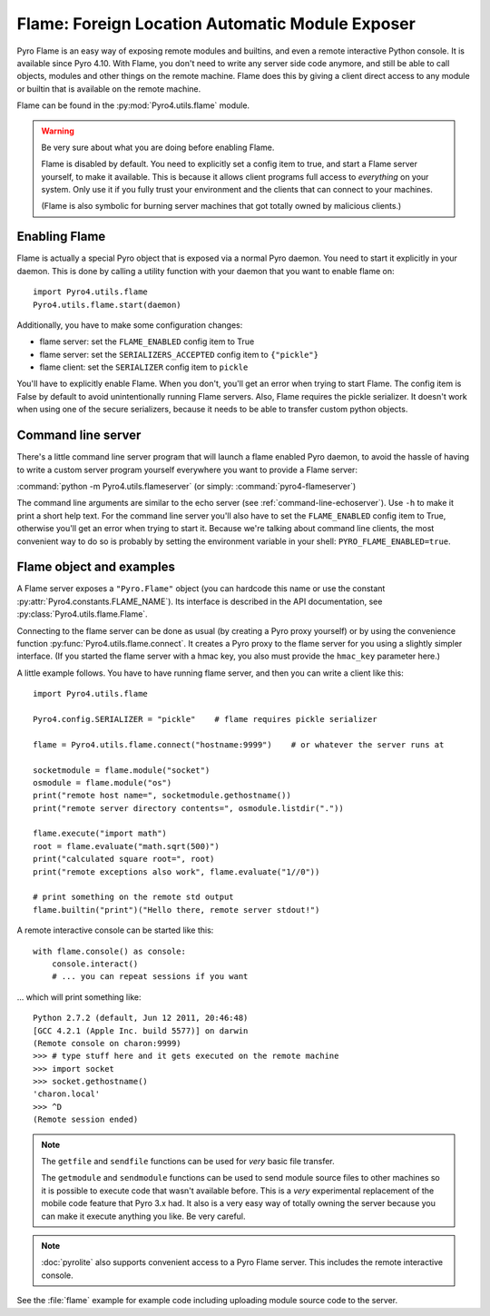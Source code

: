 .. index:: FLAME

************************************************
Flame: Foreign Location Automatic Module Exposer
************************************************

.. image:: _static/flammable.png
       :align: left

Pyro Flame is an easy way of exposing remote modules and builtins, and even a remote interactive
Python console. It is available since Pyro 4.10.
With Flame, you don't need to write any server side code anymore, and still be
able to call objects, modules and other things on the remote machine.
Flame does this by giving a client direct access to any module or builtin that is available on the remote machine.

Flame can be found in the :py:mod:`Pyro4.utils.flame` module.

.. warning:: Be very sure about what you are doing before enabling Flame.

    Flame is disabled by default. You need to explicitly set a config item
    to true, and start a Flame server yourself, to make it available.
    This is because it allows client programs full access to *everything* on your system.
    Only use it if you fully trust your environment and the clients that can connect to your machines.

    (Flame is also symbolic for burning server machines that got totally owned by malicious clients.)


.. index:: enabling Flame

Enabling Flame
==============
Flame is actually a special Pyro object that is exposed via a normal Pyro daemon.
You need to start it explicitly in your daemon. This is done by calling a utility
function with your daemon that you want to enable flame on::

    import Pyro4.utils.flame
    Pyro4.utils.flame.start(daemon)

Additionally, you have to make some configuration changes:

* flame server: set the ``FLAME_ENABLED`` config item to True
* flame server: set the ``SERIALIZERS_ACCEPTED`` config item to ``{"pickle"}``
* flame client: set the ``SERIALIZER`` config item to ``pickle``

You'll have to explicitly enable Flame. When you don't, you'll
get an error when trying to start Flame. The config item is False by default
to avoid unintentionally running Flame servers.
Also, Flame requires the pickle serializer. It doesn't work when using one of
the secure serializers, because it needs to be able to transfer custom python objects.


.. index::
    double: command line; Flame server

Command line server
===================
There's a little command line server program that will launch a flame enabled Pyro daemon,
to avoid the hassle of having to write a custom server program yourself everywhere you want
to provide a Flame server:

:command:`python -m Pyro4.utils.flameserver` (or simply: :command:`pyro4-flameserver`)

The command line arguments are similar to the echo server (see :ref:`command-line-echoserver`).
Use ``-h`` to make it print a short help text. For the command line server you'll also have
to set the ``FLAME_ENABLED`` config item to True, otherwise you'll get an error when trying to start it.
Because we're talking about command line clients, the most convenient way to do so is probably by
setting the environment variable in your shell: ``PYRO_FLAME_ENABLED=true``.


.. index:: Flame object

Flame object and examples
=========================
A Flame server exposes a ``"Pyro.Flame"`` object (you can hardcode this name or use the
constant :py:attr:`Pyro4.constants.FLAME_NAME`).
Its interface is described in the API documentation, see :py:class:`Pyro4.utils.flame.Flame`.

Connecting to the flame server can be done as usual (by creating a Pyro proxy yourself)
or by using the convenience function :py:func:`Pyro4.utils.flame.connect`.
It creates a Pyro proxy to the flame server for you using a slightly simpler interface.
(If you started the flame server with a hmac key, you also must provide the ``hmac_key`` parameter here.)

A little example follows. You have to have running flame server, and then you can write a client like this::

    import Pyro4.utils.flame

    Pyro4.config.SERIALIZER = "pickle"    # flame requires pickle serializer

    flame = Pyro4.utils.flame.connect("hostname:9999")    # or whatever the server runs at

    socketmodule = flame.module("socket")
    osmodule = flame.module("os")
    print("remote host name=", socketmodule.gethostname())
    print("remote server directory contents=", osmodule.listdir("."))

    flame.execute("import math")
    root = flame.evaluate("math.sqrt(500)")
    print("calculated square root=", root)
    print("remote exceptions also work", flame.evaluate("1//0"))

    # print something on the remote std output
    flame.builtin("print")("Hello there, remote server stdout!")


.. index:: Flame remote console

A remote interactive console can be started like this::

    with flame.console() as console:
        console.interact()
        # ... you can repeat sessions if you want

... which will print something like::

    Python 2.7.2 (default, Jun 12 2011, 20:46:48)
    [GCC 4.2.1 (Apple Inc. build 5577)] on darwin
    (Remote console on charon:9999)
    >>> # type stuff here and it gets executed on the remote machine
    >>> import socket
    >>> socket.gethostname()
    'charon.local'
    >>> ^D
    (Remote session ended)


.. index:: getfile, sendfile

.. note::
    The ``getfile`` and ``sendfile`` functions can be used for *very* basic file transfer.

    The ``getmodule`` and ``sendmodule`` functions can be used to send module source files
    to other machines so it is possible to execute code that wasn't available before.
    This is a *very* experimental replacement of the mobile code feature that Pyro 3.x had.
    It also is a very easy way of totally owning the server because you can make it execute
    anything you like. Be very careful.

.. note::

    :doc:`pyrolite` also supports convenient access to a Pyro Flame server. This includes the remote interactive console.


See the :file:`flame` example for example code including uploading module source code to the server.
